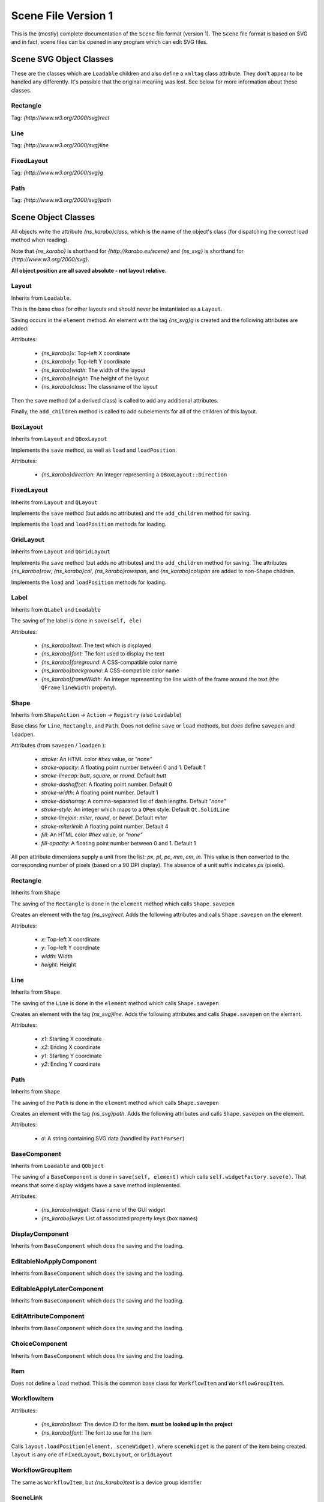 .. _scene-file-version-one:

====================
Scene File Version 1
====================

This is the (mostly) complete documentation of the ``Scene`` file format
(version 1). The ``Scene`` file format is based on SVG and in fact, scene files
can be opened in any program which can edit SVG files.


Scene SVG Object Classes
------------------------

These are the classes which are ``Loadable`` children and also define a
``xmltag`` class attribute. They don't appear to be handled any differently.
It's possible that the original meaning was lost. See below for more
information about these classes.

Rectangle
=========

Tag: `{http://www.w3.org/2000/svg}rect`

Line
====

Tag: `{http://www.w3.org/2000/svg}line`

FixedLayout
===========

Tag: `{http://www.w3.org/2000/svg}g`

Path
====

Tag: `{http://www.w3.org/2000/svg}path`


Scene Object Classes
--------------------

All objects write the attribute `{ns_karabo}class`, which is the name of
the object's class (for dispatching the correct load method when reading).

Note that `{ns_karabo}` is shorthand for `{http://karabo.eu/scene}` and
`{ns_svg}` is shorthand for `{http://www.w3.org/2000/svg}`.

**All object position are all saved absolute - not layout relative.**



Layout
======

Inherits from ``Loadable``.

This is the base class for other layouts and should never be instantiated
as a ``Layout``.

Saving occurs in the ``element`` method. An element with the tag `{ns_svg}g`
is created and the following attributes are added:

Attributes:

 - `{ns_karabo}x`: Top-left X coordinate
 - `{ns_karabo}y`: Top-left Y coordinate
 - `{ns_karabo}width`: The width of the layout
 - `{ns_karabo}height`: The height of the layout
 - `{ns_karabo}class`: The classname of the layout

Then the ``save`` method (of a derived class) is called to add any additional
attributes.

Finally, the ``add_children`` method is called to add subelements for all of
the children of this layout.

BoxLayout
=========

Inherits from ``Layout`` and ``QBoxLayout``

Implements the ``save`` method, as well as ``load`` and ``loadPosition``.

Attributes:

 - `{ns_karabo}direction`: An integer representing a ``QBoxLayout::Direction``

FixedLayout
===========

Inherits from ``Layout`` and ``QLayout``

Implements the ``save`` method (but adds no attributes) and the ``add_children``
method for saving.

Implements the ``load`` and ``loadPosition`` methods for loading.

GridLayout
==========

Inherits from ``Layout`` and ``QGridLayout``

Implements the ``save`` method (but adds no attributes) and the ``add_children``
method for saving. The attributes `{ns_karabo}row`, `{ns_karabo}col`,
`{ns_karabo}rowspan`, and `{ns_karabo}colspan` are added to non-Shape children.

Implements the ``load`` and ``loadPosition`` methods for loading.

Label
=====

Inherits from ``QLabel`` and ``Loadable``

The saving of the label is done in ``save(self, ele)``

Attributes:

 - `{ns_karabo}text`: The text which is displayed
 - `{ns_karabo}font`: The font used to display the text
 - `{ns_karabo}foreground`: A CSS-compatible color name
 - `{ns_karabo}background`: A CSS-compatible color name
 - `{ns_karabo}frameWidth`: An integer representing the line width of the frame
   around the text (the ``QFrame`` ``lineWidth`` property).

Shape
=====

Inherits from ``ShapeAction`` -> ``Action`` -> ``Registry`` (also ``Loadable``)

Base class for ``Line``, ``Rectangle``, and ``Path``. Does not define ``save``
or ``load`` methods, but *does* define ``savepen`` and ``loadpen``.

Attributes (from ``savepen`` / ``loadpen`` ):

 - `stroke`: An HTML color `#hex` value, or `"none"`
 - `stroke-opacity`: A floating point number between 0 and 1. Default 1
 - `stroke-linecap`: `butt`, `square`, or `round`. Default `butt`
 - `stroke-dashoffset`: A floating point number. Default 0
 - `stroke-width`: A floating point number. Default 1
 - `stroke-dasharray`: A comma-separated list of dash lengths. Default `"none"`
 - `stroke-style`: An integer which maps to a ``QPen`` style. Default
   ``Qt.SolidLine``
 - `stroke-linejoin`: `miter`, `round`, or `bevel`. Default `miter`
 - `stroke-miterlimit`: A floating point number. Default 4
 - `fill`: An HTML color `#hex` value, or `"none"`
 - `fill-opacity`: A floating point number between 0 and 1. Default 1

All pen attribute dimensions supply a unit from the list:
`px`, `pt`, `pc`, `mm`, `cm`, `in`. This value is then converted to the
corresponding number of pixels (based on a 90 DPI display). The absence of a
unit suffix indicates `px` (pixels).

Rectangle
=========

Inherits from ``Shape``

The saving of the ``Rectangle`` is done in the ``element`` method which calls
``Shape.savepen``

Creates an element with the tag `{ns_svg}rect`. Adds the following
attributes and calls ``Shape.savepen`` on the element.

Attributes:

 - `x`: Top-left X coordinate
 - `y`: Top-left Y coordinate
 - `width`: Width
 - `height`: Height

Line
====

Inherits from ``Shape``

The saving of the ``Line`` is done in the ``element`` method which calls
``Shape.savepen``

Creates an element with the tag `{ns_svg}line`. Adds the following
attributes and calls ``Shape.savepen`` on the element.

Attributes:

 - `x1`: Starting X coordinate
 - `x2`: Ending X coordinate
 - `y1`: Starting Y coordinate
 - `y2`: Ending Y coordinate

Path
====

Inherits from ``Shape``

The saving of the ``Path`` is done in the ``element`` method which calls
``Shape.savepen``

Creates an element with the tag `{ns_svg}path`. Adds the following
attributes and calls ``Shape.savepen`` on the element.

Attributes:

 - `d`: A string containing SVG data (handled by ``PathParser``)

BaseComponent
=============

Inherits from ``Loadable`` and ``QObject``

The saving of a ``BaseComponent`` is done in ``save(self, element)`` which
calls ``self.widgetFactory.save(e)``. That means that some display widgets have
a ``save`` method implemented.

Attributes:

 - `{ns_karabo}widget`: Class name of the GUI widget
 - `{ns_karabo}keys`: List of associated property keys (box names)

DisplayComponent
================

Inherits from ``BaseComponent`` which does the saving and the loading.

EditableNoApplyComponent
========================

Inherits from ``BaseComponent`` which does the saving and the loading.

EditableApplyLaterComponent
===========================

Inherits from ``BaseComponent`` which does the saving and the loading.

EditAttributeComponent
======================

Inherits from ``BaseComponent`` which does the saving and the loading.

ChoiceComponent
===============

Inherits from ``BaseComponent`` which does the saving and the loading.

Item
====

Does not define a ``load`` method. This is the common base class for
``WorkflowItem`` and ``WorkflowGroupItem``.

WorkflowItem
============

Attributes:

 - `{ns_karabo}text`: The device ID for the item.
   **must be looked up in the project**
 - `{ns_karabo}font`: The font to use for the item

Calls ``layout.loadPosition(element, sceneWidget)``, where ``sceneWidget`` is
the parent of the item being created. ``layout`` is any one of
``FixedLayout``, ``BoxLayout``, or ``GridLayout``

WorkflowGroupItem
=================

The same as ``WorkflowItem``, but `{ns_karabo}text` is a device group identifier

SceneLink
=========

Attributes:

 - `{ns_karabo}target`: The scene name which is linked to.

Calls ``layout.loadPosition(element, sceneWidget)``, where ``sceneWidget`` is
the parent of the item being created.


Widget Object Classes (DisplayWidget, EditableWidget, VacuumWidget)
-------------------------------------------------------------------

These widgets are also saved to ``Scene`` files.

EditableCheckBox
================

Inherits from ``EditableWidget``

Alias: `Toggle Field`

No ``save`` or ``load`` methods.

EditableChoiceElement
=====================

Inherits from ``EditableWidget``

Alias: `Choice Element`

No ``save`` or ``load`` methods.

EditableComboBox
================

Inherits from ``EditableWidget``

Alias: `Selection Field`

No ``save`` or ``load`` methods.

SingleBit
=========

Inherits from ``EditableWidget``

Alias: `Single Bit`

Attributes:

 - `{ns_karabo}bit`: An integer denoting a bit index

EditableLineEdit
================

Inherits from ``EditableWidget``

Alias: `Text Field`

No ``save`` or ``load`` methods.

EditableDirectory
=================

Inherits from ``EditableWidget``

Alias: `Directory`

No ``save`` or ``load`` methods.

EditableFileOut
===============

Inherits from ``EditableWidget``

Alias: `File Out`

Does not define ``save`` or ``load`` methods.

``EditableFileOut`` and ``DisplayFileOut`` should be combined in one class and
which inherits from ``EditableWidget`` and ``DisplayWidget``.

EditableFileIn
==============

Inherits from ``EditableWidget``

Alias: `File In`

No ``save`` or ``load`` methods.

Slider
======

Inherits from ``QwtWidget`` which is an ``EditableWidget``

Alias: `Slider`

Does not define ``save`` or ``load`` methods.

Knob
====

Inherits from ``QwtWidget`` which is an ``EditableWidget``

Alias: `Knob`

Does not define ``save`` or ``load`` methods.

FloatSpinBox
============

Inherits from ``EditableWidget`` and ``DisplayWidget``

Alias: `Spin Box`

Attributes:

 - `{ns_karabo}step`: A floating point number denoting the widget's step size

EditableSpinBox
===============

Inherits from ``EditableWidget`` and ``DisplayWidget``.

Alias: `Integer Spin Box`

Does not define ``save`` or ``load`` methods.

EditableTableElement
====================

Inherits from ``EditableWidget`` and ``DisplayWidget``.

Alias: 'Table Element`

Attributes:

 - `{ns_karabo}columnSchema`: Schema which defines the table

DisplayTableElement
===================

Inherits from ``EditableTableElement``

Alias: `Display Table Element`

The ``save`` or ``load`` methods are inherited from ``EditableTableElement``

Bitfield
========

Inherits from ``EditableWidget`` and ``DisplayWidget``.

Alias: `Bit Field`

Does not define ``save`` or ``load`` methods.

``self.widget`` is the self defined widget ``BitfieldWidget`` implemented in the
same file.

DoubleLineEdit
==============

Inherits from ``NumberLineEdit`` which inherits from ``EditableWidget`` and
``DisplayWidget``.

Alias: `Float Field`

Does not define ``save`` or ``load`` methods.

IntLineEdit
===========

Inherits from ``NumberLineEdit`` which inherits from ``EditableWidget`` and
``DisplayWidget``.

Alias: `Integer Field`

Does not define ``save`` or ``load`` methods.

EditableList
============

Inherits from ``EditableWidget`` and ``DisplayWidget``

Alias: `List`

No ``save`` or ``load`` methods.


EditableListElement
===================

Inherits from ``EditableWidget`` and ``DisplayWidget``

Alias: `List Element Field`

No ``save`` or ``load`` methods.



DisplayLabel
============

Inherits from ``DisplayWidget``

Alias: `Value Field`

Does not define ``save`` or ``load`` methods.

This widget is used for the current value on device.

Evaluator
=========

Inherits from ``DisplayWidget``

Alias: `Evaluate Expression`

Attributes:

 - `{ns_karabo}expression`: The expression which gets evaluated.

DisplayIconset
==============

Inherits from ``DisplayWidget``

Alias: `Iconset`

Attributes:

 - `{ns_karabo}url`: Filename of the iconset
 - `{ns_karabo}filename`: If `{ns_karabo}url` is not set then this attribute is
   used for the URL

DisplayCheckBox
===============

Inherits from ``DisplayWidget``.

Alias: `Toggle Field`

Does not define ``save`` or ``load`` methods.

XYVector
========

Inherits from ``DisplayWidget``

Alias: `"XY-Plot`

Contains a list of subelements with the tag `{ns_karabo}box`. The attributes
for these elements are defined below:

Attributes:

 - `device`: The device ID
 - `path`: property name and ``curve`` data

Same elements and attributes are saved as in ``XYVector``, ``DisplayTrendline``.

Several vectors of the same size are plotted against each other.

DisplayPlot
===========

Inherits from ``DisplayWidget``

Alias: `Plot`

No ``save`` or ``load`` methods.

**Note**: Adjacent to this code is a ``PlotItem`` class which contains a large
number of ``NameError`` opportunities. It looks like it's not used anywhere in
the Karabo GUI code and might be a good candidate for removal.

XYPlot
======

Inherits from ``DisplayWidget``

Alias: `XY-Plot`

Two values are plotted against each other.

Does not define ``save`` or ``load`` methods, which actually should be changed.

DisplayTrendline
================

Inherits from ``DisplayWidget``

Alias: `Trendline`

Contains a list of subelements with the tag `{ns_karabo}box`. The attributes
for these elements are defined below:

Attributes:

 - `device`: The device ID
 - `path`: property name and ``curve`` data

Same elements and attributes are saved as in ``XYVector``, ``DisplayTrendline``.

A vector is plotted.

DisplayLineEdit
===============

Inherits from ``DisplayWidget``

Alias: `Text Field`

Does not define ``save`` or ``load`` methods.

DisplayStateColor
=================

Inherits from ``DisplayWidget``

Alias: `State Color Field`

Attributes:

 - `{ns_karabo}staticText`; The text shown on the widget

Sub Elements: Use the tag `{ns_karabo}sc` and the data is the name of the state

 - `red`: Color component for red
 - `green`: Color component for green
 - `blue`: Color component for blue
 - `alpha`: Color component for alpha channel

Monitor
=======

Inherits from ``DisplayWidget``

Alias: `Monitor`

Attributes:

 - `filename`: A string containing a file path (*can be absent*)
 - `interval`: A floating point number of seconds

DisplayFileOut
==============

Inherits from ``DisplayWidget``

Alias: `File Out`

No ``save`` or ``load`` methods.

DisplayFileIn
=============

Inherits from ``DisplayWidget``

Alias: `File In`

Does not define ``save`` or `` load`` methods.

``EditableFileIn`` and ``DisplayFileIn`` should be combined in one class and
which inherits from ``EditableWidget`` and ``DisplayWidget``.

DisplayAlignedImage
===================

Inherits from ``DisplayWidget``

Alias: `Aligned Image View`

No ``save`` or ``load`` methods.

DisplayImage
============

Inherits from ``DisplayWidget``

Alias: `Image View`

No ``save`` or ``load`` methods.

SelectionIcons
==============

Inherits from ``Icons`` which inherits from ``DisplayWidget``

Alias: `Icons`

Identical to ``DigitIcons``, except that the child element tags are
`{ns_karabo}option` and `image` is the only valid attribute.

TextIcons
=========

Inherits from ``Icons`` which inherits from ``DisplayWidget``

Alias: `Icons`

Identical to ``DigitIcons``, except that the child element tags are
`{ns_karabo}re` and `image` is the only valid attribute.

DigitIcons
==========

Inherits from ``Icons`` which inherits from ``DisplayWidget``

Alias: `Icons`

An element containing a ``DigitIcons`` instance contains zero or more
subelements with the tag `{ns_karabo}value`. The format of those elements
follows:

Data: The ``value`` attribute of the given ``Item`` (a text label??)

Attributes:

 - `equal`: A string containing the value `true` or `false` (*can be absent*)
 - `image`: A URL for an icon (*can be absent*)

DisplayImageElement
===================

Inherits from ``DisplayWidget``

Alias: `Image Element`

No ``save`` or ``load`` methods.

DisplayDirectory
================

Inherits from ``DisplayWidget``

Alias: `Directory`

No ``save`` or ``load`` methods.

DisplayCommand
==============

Inherits from ``DisplayWidget``

Alias: `Command`

An element containing a ``DisplayCommand`` instance contains zero or more
subelements with the tag `{ns_karabo}action`. The format of those elements
follows:

Data: Empty

Attributes:

 - `key`: A string containing a ``Box`` path
 - `image`: A URL for an icon

DisplayChoiceElement
====================

Inherits from ``DisplayWidget``

Alias: `Choice Element`

No ``save`` or ``load`` methods.

DisplayComboBox
===============

Inherits from ``DisplayWidget``

Alias: `Selection Field`

No ``save`` or ``load`` methods.



MembranePumpWidget
==================

Inherits from ``VacuumWidget``

Alias: `Membrane Pump`

Should be removed - use Iconsets for vacuum widgets instead.

RightAngleValveWidget
=====================

Inherits from ``VacuumWidget``

Alias: `Right angle valve`

Should be removed - use Iconsets for vacuum widgets instead.

Hexadecimal
===========

Inherits from ``EditableWidget`` and ``DisplayWidget``.

Alias: `Hexadecimal`

Does not define ``save`` or ``load`` methods.

MotorWidget
===========

Inherits from ``VacuumWidget``

Alias: `Motor`

Should be removed - use Iconsets for vacuum widgets instead.

ValveWidget
===========

Inherits from ``VacuumWidget``

Alias: `Valve`

Should be removed - use Iconsets for vacuum widgets instead.

PressureSwitchWidget
====================

Inherits from ``VacuumWidget``

Alias: `Pressure switch`

Should be removed - use Iconsets for vacuum widgets instead.

TemperatureProbeWidget
======================

Inherits from ``VacuumWidget``

Alias: `Temperature probe`

Should be removed - use Iconsets for vacuum widgets instead.

PressureGaugeWidget
===================

Inherits from ``VacuumWidget``

Alias: `Pressure gauge`

Should be removed - use Iconsets for vacuum widgets instead.

TurboPumpWidget
===============

Inherits from ``VacuumWidget``

Alias: `Turbo pump`

Should be removed - use Iconsets for vacuum widgets instead.

ShutOffValveWidget
==================

Inherits from ``VacuumWidget``

Alias: `Shut off valve`

Should be removed - use Iconsets for vacuum widgets instead.

MaxiGaugeWidget
===============

Inherits from ``VacuumWidget``

Alias: `Maxi gauge`

Should be removed - use Iconsets for vacuum widgets instead.

HydraulicValveWidget
====================

Inherits from ``VacuumWidget``

Alias: `Hydraulic valve`

Should be removed - use Iconsets for vacuum widgets instead.

CryoCoolerWidget
================

Inherits from ``VacuumWidget``

Alias: `Cryo-cooler`

Should be removed - use Iconsets for vacuum widgets instead.